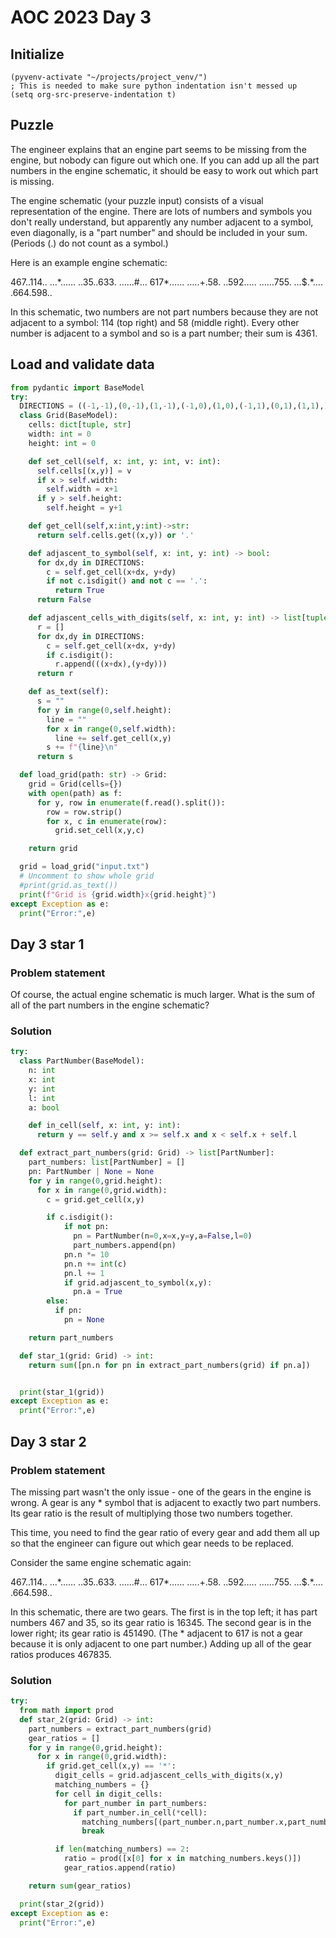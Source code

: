 
* AOC 2023 Day 3

** Initialize 
#+BEGIN_SRC elisp
  (pyvenv-activate "~/projects/project_venv/")
  ; This is needed to make sure python indentation isn't messed up
  (setq org-src-preserve-indentation t)
#+END_SRC

#+RESULTS:
: t

** Puzzle

The engineer explains that an engine part seems to be missing from the
engine, but nobody can figure out which one. If you can add up all the
part numbers in the engine schematic, it should be easy to work out
which part is missing.

The engine schematic (your puzzle input) consists of a visual
representation of the engine. There are lots of numbers and symbols
you don't really understand, but apparently any number adjacent to a
symbol, even diagonally, is a "part number" and should be included in
your sum. (Periods (.) do not count as a symbol.)

Here is an example engine schematic:

467..114..
...*......
..35..633.
......#...
617*......
.....+.58.
..592.....
......755.
...$.*....
.664.598..

In this schematic, two numbers are not part numbers because they are
not adjacent to a symbol: 114 (top right) and 58 (middle right). Every
other number is adjacent to a symbol and so is a part number; their
sum is 4361.

** Load and validate data
#+BEGIN_SRC python :session session_day_3 :results output
from pydantic import BaseModel
try:
  DIRECTIONS = ((-1,-1),(0,-1),(1,-1),(-1,0),(1,0),(-1,1),(0,1),(1,1),)
  class Grid(BaseModel):
    cells: dict[tuple, str]
    width: int = 0
    height: int = 0

    def set_cell(self, x: int, y: int, v: int):
      self.cells[(x,y)] = v
      if x > self.width:
        self.width = x+1
      if y > self.height:
        self.height = y+1

    def get_cell(self,x:int,y:int)->str:
      return self.cells.get((x,y)) or '.'

    def adjascent_to_symbol(self, x: int, y: int) -> bool:
      for dx,dy in DIRECTIONS:
        c = self.get_cell(x+dx, y+dy)
        if not c.isdigit() and not c == '.':
          return True
      return False

    def adjascent_cells_with_digits(self, x: int, y: int) -> list[tuple[int,int]]:
      r = []
      for dx,dy in DIRECTIONS:
        c = self.get_cell(x+dx, y+dy)
        if c.isdigit():
          r.append(((x+dx),(y+dy)))
      return r

    def as_text(self):
      s = ""
      for y in range(0,self.height):
        line = ""
        for x in range(0,self.width):
          line += self.get_cell(x,y)
        s += f"{line}\n"
      return s

  def load_grid(path: str) -> Grid:
    grid = Grid(cells={})
    with open(path) as f:
      for y, row in enumerate(f.read().split()):
        row = row.strip()
        for x, c in enumerate(row):
          grid.set_cell(x,y,c)

    return grid

  grid = load_grid("input.txt")
  # Uncomment to show whole grid
  #print(grid.as_text())
  print(f"Grid is {grid.width}x{grid.height}")
except Exception as e:
  print("Error:",e)
#+END_SRC

#+RESULTS:
: Grid is 140x140


** Day 3 star 1
*** Problem statement

Of course, the actual engine schematic is much larger. What is the sum
of all of the part numbers in the engine schematic?

*** Solution
#+BEGIN_SRC python :session session_day_3 :results output
try:
  class PartNumber(BaseModel):
    n: int
    x: int
    y: int
    l: int
    a: bool

    def in_cell(self, x: int, y: int):
      return y == self.y and x >= self.x and x < self.x + self.l
    
  def extract_part_numbers(grid: Grid) -> list[PartNumber]:
    part_numbers: list[PartNumber] = []
    pn: PartNumber | None = None
    for y in range(0,grid.height):
      for x in range(0,grid.width):
        c = grid.get_cell(x,y)

        if c.isdigit():
            if not pn:
              pn = PartNumber(n=0,x=x,y=y,a=False,l=0)
              part_numbers.append(pn)
            pn.n *= 10
            pn.n += int(c)
            pn.l += 1
            if grid.adjascent_to_symbol(x,y):
              pn.a = True
        else:
          if pn:
            pn = None

    return part_numbers

  def star_1(grid: Grid) -> int:
    return sum([pn.n for pn in extract_part_numbers(grid) if pn.a])

  
  print(star_1(grid))
except Exception as e:
  print("Error:",e)
#+END_SRC

#+RESULTS:

** Day 3 star 2
*** Problem statement
The missing part wasn't the only issue - one of the gears in the
engine is wrong. A gear is any * symbol that is adjacent to exactly
two part numbers. Its gear ratio is the result of multiplying those
two numbers together.

This time, you need to find the gear ratio of every gear and add them
all up so that the engineer can figure out which gear needs to be
replaced.

Consider the same engine schematic again:

467..114..
...*......
..35..633.
......#...
617*......
.....+.58.
..592.....
......755.
...$.*....
.664.598..

In this schematic, there are two gears. The first is in the top left;
it has part numbers 467 and 35, so its gear ratio is 16345. The second
gear is in the lower right; its gear ratio is 451490. (The * adjacent
to 617 is not a gear because it is only adjacent to one part number.)
Adding up all of the gear ratios produces 467835.

*** Solution
#+BEGIN_SRC python :session session_day_3 :results output
try:
  from math import prod
  def star_2(grid: Grid) -> int:
    part_numbers = extract_part_numbers(grid)
    gear_ratios = []
    for y in range(0,grid.height):
      for x in range(0,grid.width):
        if grid.get_cell(x,y) == '*':
          digit_cells = grid.adjascent_cells_with_digits(x,y)
          matching_numbers = {}
          for cell in digit_cells:
            for part_number in part_numbers:
              if part_number.in_cell(*cell):
                matching_numbers[(part_number.n,part_number.x,part_number.y)] = part_number
                break
                
          if len(matching_numbers) == 2:
            ratio = prod([x[0] for x in matching_numbers.keys()])
            gear_ratios.append(ratio)

    return sum(gear_ratios)
  
  print(star_2(grid))
except Exception as e:
  print("Error:",e)
#+END_SRC

#+RESULTS:


